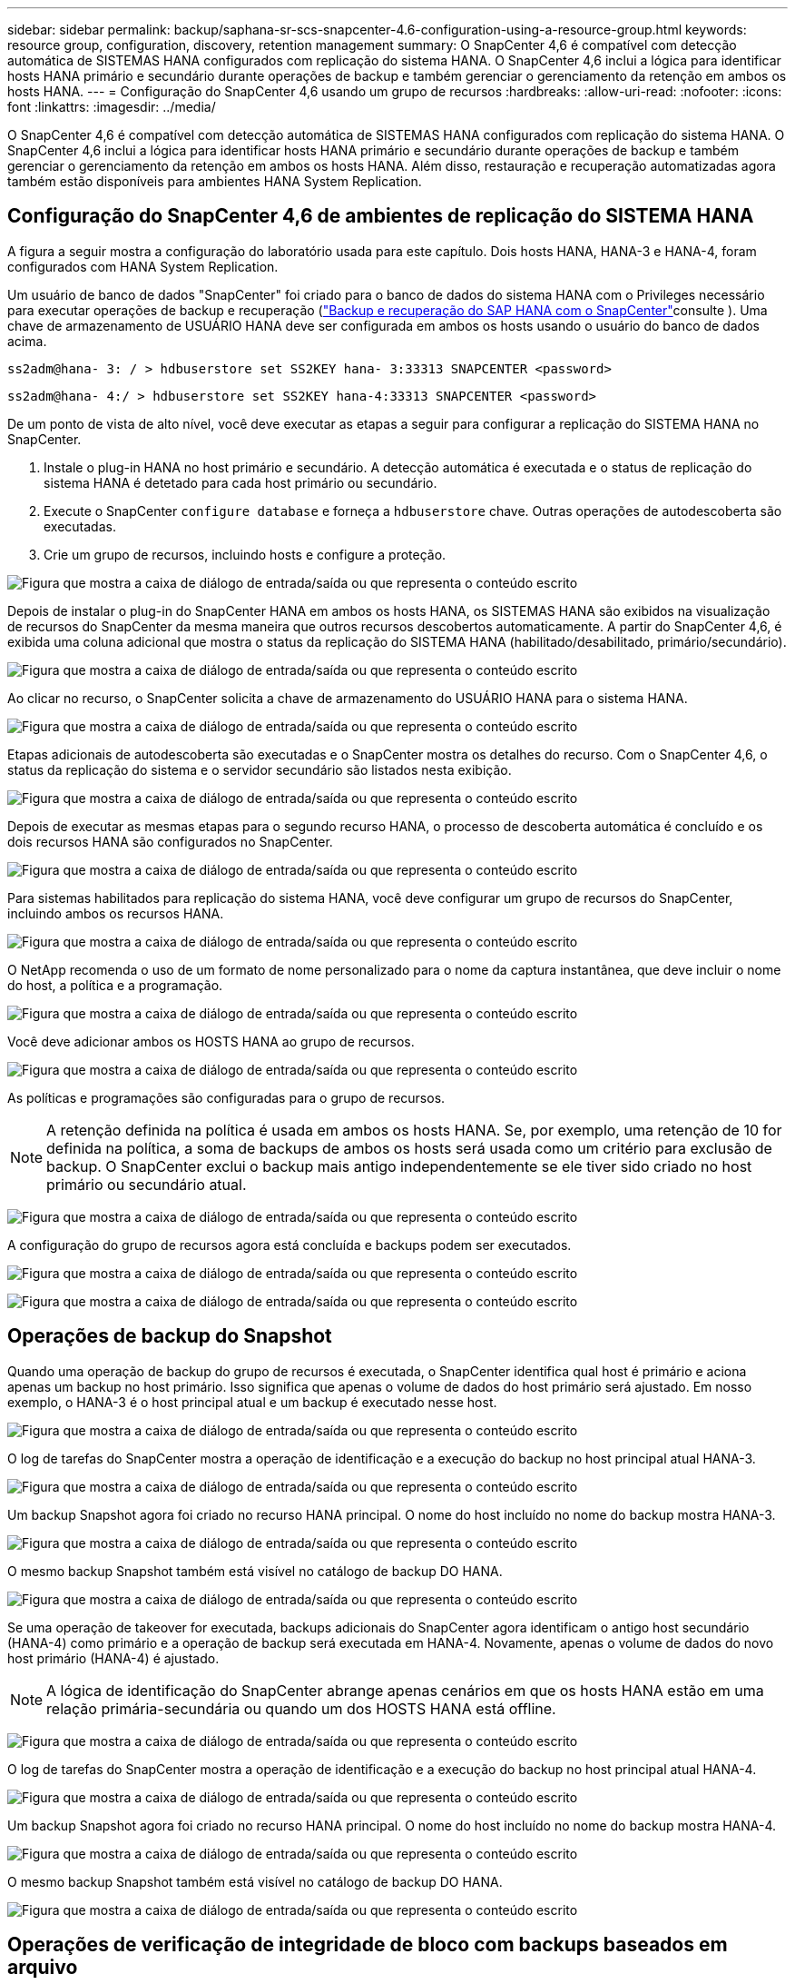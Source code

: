 ---
sidebar: sidebar 
permalink: backup/saphana-sr-scs-snapcenter-4.6-configuration-using-a-resource-group.html 
keywords: resource group, configuration, discovery, retention management 
summary: O SnapCenter 4,6 é compatível com detecção automática de SISTEMAS HANA configurados com replicação do sistema HANA. O SnapCenter 4,6 inclui a lógica para identificar hosts HANA primário e secundário durante operações de backup e também gerenciar o gerenciamento da retenção em ambos os hosts HANA. 
---
= Configuração do SnapCenter 4,6 usando um grupo de recursos
:hardbreaks:
:allow-uri-read: 
:nofooter: 
:icons: font
:linkattrs: 
:imagesdir: ../media/


[role="lead"]
O SnapCenter 4,6 é compatível com detecção automática de SISTEMAS HANA configurados com replicação do sistema HANA. O SnapCenter 4,6 inclui a lógica para identificar hosts HANA primário e secundário durante operações de backup e também gerenciar o gerenciamento da retenção em ambos os hosts HANA. Além disso, restauração e recuperação automatizadas agora também estão disponíveis para ambientes HANA System Replication.



== Configuração do SnapCenter 4,6 de ambientes de replicação do SISTEMA HANA

A figura a seguir mostra a configuração do laboratório usada para este capítulo. Dois hosts HANA, HANA-3 e HANA-4, foram configurados com HANA System Replication.

Um usuário de banco de dados "SnapCenter" foi criado para o banco de dados do sistema HANA com o Privileges necessário para executar operações de backup e recuperação (link:saphana-br-scs-overview.html["Backup e recuperação do SAP HANA com o SnapCenter"^]consulte ). Uma chave de armazenamento de USUÁRIO HANA deve ser configurada em ambos os hosts usando o usuário do banco de dados acima.

....
ss2adm@hana- 3: / > hdbuserstore set SS2KEY hana- 3:33313 SNAPCENTER <password>
....
....
ss2adm@hana- 4:/ > hdbuserstore set SS2KEY hana-4:33313 SNAPCENTER <password>
....
De um ponto de vista de alto nível, você deve executar as etapas a seguir para configurar a replicação do SISTEMA HANA no SnapCenter.

. Instale o plug-in HANA no host primário e secundário. A detecção automática é executada e o status de replicação do sistema HANA é detetado para cada host primário ou secundário.
. Execute o SnapCenter `configure database` e forneça a `hdbuserstore` chave. Outras operações de autodescoberta são executadas.
. Crie um grupo de recursos, incluindo hosts e configure a proteção.


image:saphana-sr-scs-image6.png["Figura que mostra a caixa de diálogo de entrada/saída ou que representa o conteúdo escrito"]

Depois de instalar o plug-in do SnapCenter HANA em ambos os hosts HANA, os SISTEMAS HANA são exibidos na visualização de recursos do SnapCenter da mesma maneira que outros recursos descobertos automaticamente. A partir do SnapCenter 4,6, é exibida uma coluna adicional que mostra o status da replicação do SISTEMA HANA (habilitado/desabilitado, primário/secundário).

image:saphana-sr-scs-image7.png["Figura que mostra a caixa de diálogo de entrada/saída ou que representa o conteúdo escrito"]

Ao clicar no recurso, o SnapCenter solicita a chave de armazenamento do USUÁRIO HANA para o sistema HANA.

image:saphana-sr-scs-image8.png["Figura que mostra a caixa de diálogo de entrada/saída ou que representa o conteúdo escrito"]

Etapas adicionais de autodescoberta são executadas e o SnapCenter mostra os detalhes do recurso. Com o SnapCenter 4,6, o status da replicação do sistema e o servidor secundário são listados nesta exibição.

image:saphana-sr-scs-image9.png["Figura que mostra a caixa de diálogo de entrada/saída ou que representa o conteúdo escrito"]

Depois de executar as mesmas etapas para o segundo recurso HANA, o processo de descoberta automática é concluído e os dois recursos HANA são configurados no SnapCenter.

image:saphana-sr-scs-image10.png["Figura que mostra a caixa de diálogo de entrada/saída ou que representa o conteúdo escrito"]

Para sistemas habilitados para replicação do sistema HANA, você deve configurar um grupo de recursos do SnapCenter, incluindo ambos os recursos HANA.

image:saphana-sr-scs-image11.png["Figura que mostra a caixa de diálogo de entrada/saída ou que representa o conteúdo escrito"]

O NetApp recomenda o uso de um formato de nome personalizado para o nome da captura instantânea, que deve incluir o nome do host, a política e a programação.

image:saphana-sr-scs-image12.png["Figura que mostra a caixa de diálogo de entrada/saída ou que representa o conteúdo escrito"]

Você deve adicionar ambos os HOSTS HANA ao grupo de recursos.

image:saphana-sr-scs-image13.png["Figura que mostra a caixa de diálogo de entrada/saída ou que representa o conteúdo escrito"]

As políticas e programações são configuradas para o grupo de recursos.


NOTE: A retenção definida na política é usada em ambos os hosts HANA. Se, por exemplo, uma retenção de 10 for definida na política, a soma de backups de ambos os hosts será usada como um critério para exclusão de backup. O SnapCenter exclui o backup mais antigo independentemente se ele tiver sido criado no host primário ou secundário atual.

image:saphana-sr-scs-image14.png["Figura que mostra a caixa de diálogo de entrada/saída ou que representa o conteúdo escrito"]

A configuração do grupo de recursos agora está concluída e backups podem ser executados.

image:saphana-sr-scs-image15.png["Figura que mostra a caixa de diálogo de entrada/saída ou que representa o conteúdo escrito"]

image:saphana-sr-scs-image16.png["Figura que mostra a caixa de diálogo de entrada/saída ou que representa o conteúdo escrito"]



== Operações de backup do Snapshot

Quando uma operação de backup do grupo de recursos é executada, o SnapCenter identifica qual host é primário e aciona apenas um backup no host primário. Isso significa que apenas o volume de dados do host primário será ajustado. Em nosso exemplo, o HANA-3 é o host principal atual e um backup é executado nesse host.

image:saphana-sr-scs-image17.png["Figura que mostra a caixa de diálogo de entrada/saída ou que representa o conteúdo escrito"]

O log de tarefas do SnapCenter mostra a operação de identificação e a execução do backup no host principal atual HANA-3.

image:saphana-sr-scs-image18.png["Figura que mostra a caixa de diálogo de entrada/saída ou que representa o conteúdo escrito"]

Um backup Snapshot agora foi criado no recurso HANA principal. O nome do host incluído no nome do backup mostra HANA-3.

image:saphana-sr-scs-image19.png["Figura que mostra a caixa de diálogo de entrada/saída ou que representa o conteúdo escrito"]

O mesmo backup Snapshot também está visível no catálogo de backup DO HANA.

image:saphana-sr-scs-image20.png["Figura que mostra a caixa de diálogo de entrada/saída ou que representa o conteúdo escrito"]

Se uma operação de takeover for executada, backups adicionais do SnapCenter agora identificam o antigo host secundário (HANA-4) como primário e a operação de backup será executada em HANA-4. Novamente, apenas o volume de dados do novo host primário (HANA-4) é ajustado.


NOTE: A lógica de identificação do SnapCenter abrange apenas cenários em que os hosts HANA estão em uma relação primária-secundária ou quando um dos HOSTS HANA está offline.

image:saphana-sr-scs-image21.png["Figura que mostra a caixa de diálogo de entrada/saída ou que representa o conteúdo escrito"]

O log de tarefas do SnapCenter mostra a operação de identificação e a execução do backup no host principal atual HANA-4.

image:saphana-sr-scs-image22.png["Figura que mostra a caixa de diálogo de entrada/saída ou que representa o conteúdo escrito"]

Um backup Snapshot agora foi criado no recurso HANA principal. O nome do host incluído no nome do backup mostra HANA-4.

image:saphana-sr-scs-image23.png["Figura que mostra a caixa de diálogo de entrada/saída ou que representa o conteúdo escrito"]

O mesmo backup Snapshot também está visível no catálogo de backup DO HANA.

image:saphana-sr-scs-image24.png["Figura que mostra a caixa de diálogo de entrada/saída ou que representa o conteúdo escrito"]



== Operações de verificação de integridade de bloco com backups baseados em arquivo

O SnapCenter 4,6 usa a mesma lógica descrita para operações de backup do Snapshot para operações de verificação de integridade de bloco com backups baseados em arquivo. O SnapCenter identifica o host HANA primário atual e executa o backup baseado em arquivo para esse host. O gerenciamento de retenção também é executado em ambos os hosts, portanto, o backup mais antigo é excluído independentemente de qual host é atualmente o principal.



== Replicação SnapVault

Para permitir operações de backup transparentes sem interação manual no caso de um takeover e independente de qual host HANA é atualmente o host principal, você precisa configurar uma relação do SnapVault para os volumes de dados de ambos os hosts. O SnapCenter executa uma operação de atualização do SnapVault para o host principal atual em cada execução de backup.


NOTE: Se uma tomada de controle para o host secundário não for executada por um longo tempo, o número de blocos alterados para a primeira atualização do SnapVault no host secundário será alto.

Como o gerenciamento da retenção no destino SnapVault é gerenciado fora do SnapCenter pela ONTAP, a retenção não pode ser tratada em ambos os hosts HANA. Portanto, os backups que foram criados antes de um takeover não são excluídos com operações de backup no secundário anterior. Esses backups permanecem até que o primeiro primário se torne primário novamente. Para que esses backups não bloqueiem o gerenciamento de retenção de backups de log, eles precisam ser excluídos manualmente no destino do SnapVault ou no catálogo de backup DO HANA.


NOTE: Uma limpeza de todas as cópias Snapshot do SnapVault não é possível, porque uma cópia Snapshot é bloqueada como ponto de sincronização. Se a cópia Snapshot mais recente também precisar ser excluída, a relação de replicação do SnapVault deve ser excluída. Nesse caso, a NetApp recomenda excluir os backups no catálogo de backup HANA para desbloquear o gerenciamento de retenção de backup de log.

image:saphana-sr-scs-image25.png["Figura que mostra a caixa de diálogo de entrada/saída ou que representa o conteúdo escrito"]



== Gerenciamento de retenção

O SnapCenter 4,6 gerencia a retenção para backups Snapshot, operações de verificação de integridade de bloco, entradas de catálogo de backup HANA e backups de log (se não estiver desativado) em ambos os HOSTS HANA, não importa qual host é primário ou secundário atualmente. Os backups (dados e log) e as entradas no CATÁLOGO HANA são excluídos com base na retenção definida, independentemente de uma operação de exclusão ser necessária no host primário ou secundário atual. Em outras palavras, nenhuma interação manual é necessária se uma operação de aquisição for executada e/ou a replicação for configurada na outra direção.

Se a replicação do SnapVault fizer parte da estratégia de proteção de dados, a interação manual é necessária para cenários específicos, conforme descrito na seção link:#snapvault-replication["Replicação do SnapVault"]



== Restauração e recuperação

A figura a seguir mostra um cenário em que várias aquisições foram executadas e os backups Snapshot foram criados em ambos os locais. Com o status atual, o host HANA-3 é o host principal e o backup mais recente é o T4, que foi criado no host HANA-3. Se você precisar executar uma operação de restauração e recuperação, os backups T1 e T4 estão disponíveis para restauração e recuperação no SnapCenter. Os backups, criados no host HANA-4 (T2, T3), não podem ser restaurados usando o SnapCenter. Esses backups devem ser copiados manualmente para o volume de dados do HANA-3 para recuperação.

image:saphana-sr-scs-image26.png["Figura que mostra a caixa de diálogo de entrada/saída ou que representa o conteúdo escrito"]

As operações de restauração e recuperação para uma configuração de grupo de recursos do SnapCenter 4,6 são idênticas a uma configuração de replicação não do sistema descoberta automática. Todas as opções de restauração e recuperação automatizada estão disponíveis. Para obter mais detalhes, consulte o relatório técnico link:saphana-br-scs-overview.html["TR-4614: Backup e recuperação do SAP HANA com o SnapCenter"^].

Uma operação de restauração de um backup criado no outro host é descrita na link:saphana-sr-scs-restore-and-recovery-from-a-backup-created-at-the-other-host.html["Restaurar e recuperar a partir de um backup criado no outro host"]seção .
